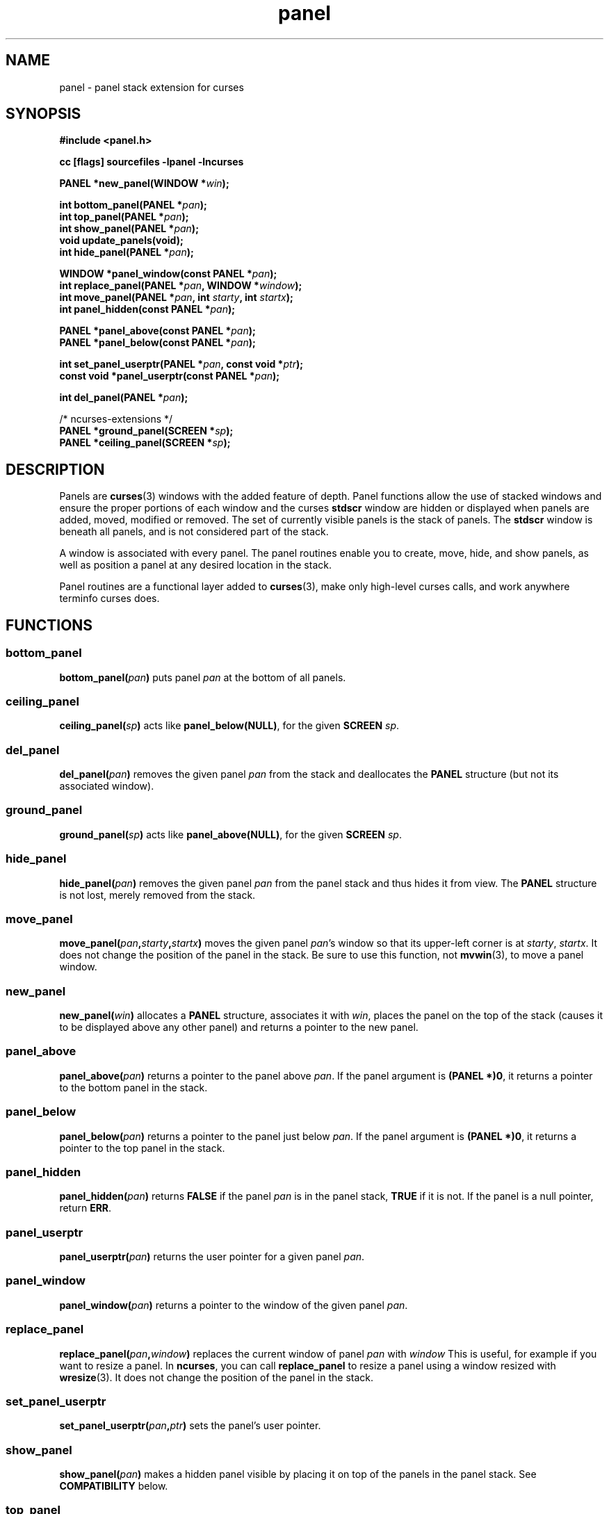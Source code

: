 .\" $OpenBSD: panel.3,v 1.10 2015/11/12 12:44:27 jmc Exp $
.\"
.\"***************************************************************************
.\" Copyright 2018-2022,2023 Thomas E. Dickey                                *
.\" Copyright 1998-2016,2017 Free Software Foundation, Inc.                  *
.\"                                                                          *
.\" Permission is hereby granted, free of charge, to any person obtaining a  *
.\" copy of this software and associated documentation files (the            *
.\" "Software"), to deal in the Software without restriction, including      *
.\" without limitation the rights to use, copy, modify, merge, publish,      *
.\" distribute, distribute with modifications, sublicense, and/or sell       *
.\" copies of the Software, and to permit persons to whom the Software is    *
.\" furnished to do so, subject to the following conditions:                 *
.\"                                                                          *
.\" The above copyright notice and this permission notice shall be included  *
.\" in all copies or substantial portions of the Software.                   *
.\"                                                                          *
.\" THE SOFTWARE IS PROVIDED "AS IS", WITHOUT WARRANTY OF ANY KIND, EXPRESS  *
.\" OR IMPLIED, INCLUDING BUT NOT LIMITED TO THE WARRANTIES OF               *
.\" MERCHANTABILITY, FITNESS FOR A PARTICULAR PURPOSE AND NONINFRINGEMENT.   *
.\" IN NO EVENT SHALL THE ABOVE COPYRIGHT HOLDERS BE LIABLE FOR ANY CLAIM,   *
.\" DAMAGES OR OTHER LIABILITY, WHETHER IN AN ACTION OF CONTRACT, TORT OR    *
.\" OTHERWISE, ARISING FROM, OUT OF OR IN CONNECTION WITH THE SOFTWARE OR    *
.\" THE USE OR OTHER DEALINGS IN THE SOFTWARE.                               *
.\"                                                                          *
.\" Except as contained in this notice, the name(s) of the above copyright   *
.\" holders shall not be used in advertising or otherwise to promote the     *
.\" sale, use or other dealings in this Software without prior written       *
.\" authorization.                                                           *
.\"***************************************************************************
.\"
.\" $Id: panel.3,v 1.10 2015/11/12 12:44:27 jmc Exp $
.TH panel 3 2023-08-19 "ncurses 6.4" "Library calls"
.ie \n(.g .ds `` \(lq
.el       .ds `` ``
.ie \n(.g .ds '' \(rq
.el       .ds '' ''
.de bP
.ie n  .IP \(bu 4
.el    .IP \(bu 2
..
.SH NAME
panel \- panel stack extension for curses
.SH SYNOPSIS
\fB#include <panel.h>\fP
.P
\fBcc [flags] sourcefiles \-lpanel \-lncurses\fP
.P
\fBPANEL *new_panel(WINDOW *\fIwin\fB);\fR
.sp
\fBint bottom_panel(PANEL *\fIpan\fB);\fR
.br
\fBint top_panel(PANEL *\fIpan\fB);\fR
.br
\fBint show_panel(PANEL *\fIpan\fB);\fR
.br
\fBvoid update_panels(void);\fP
.br
\fBint hide_panel(PANEL *\fIpan\fB);\fR
.sp
\fBWINDOW *panel_window(const PANEL *\fIpan\fB);\fR
.br
\fBint replace_panel(PANEL *\fIpan\fB, WINDOW *\fIwindow\fB);\fR
.br
\fBint move_panel(PANEL *\fIpan\fB, int \fIstarty\fB, int \fIstartx\fB);\fR
.br
\fBint panel_hidden(const PANEL *\fIpan\fB);\fR
.sp
\fBPANEL *panel_above(const PANEL *\fIpan\fB);\fR
.br
\fBPANEL *panel_below(const PANEL *\fIpan\fB);\fR
.sp
\fBint set_panel_userptr(PANEL *\fIpan\fB, const void *\fIptr\fB);\fR
.br
\fBconst void *panel_userptr(const PANEL *\fIpan\fB);\fR
.sp
\fBint del_panel(PANEL *\fIpan\fB);\fR
.sp
\fR/* ncurses-extensions */\fP
.br
\fBPANEL *ground_panel(SCREEN *\fIsp\fB);\fR
.br
\fBPANEL *ceiling_panel(SCREEN *\fIsp\fB);\fR
.br
.SH DESCRIPTION
Panels are \fBcurses\fP(3) windows with the added feature of
depth.
Panel functions allow the use of stacked windows and ensure
the proper portions of each window and the curses \fBstdscr\fP window are
hidden or displayed when panels are added, moved, modified or removed.
The set of currently visible panels is the stack of panels.
The
\fBstdscr\fP window is beneath all panels, and is not considered part
of the stack.
.P
A window is associated with every panel.
The panel routines enable
you to create, move, hide, and show panels, as well as position a
panel at any desired location in the stack.
.P
Panel routines are a functional layer added to \fBcurses\fP(3), make only
high-level curses calls, and work anywhere terminfo curses does.
.SH FUNCTIONS
.\" ---------
.SS bottom_panel
\fBbottom_panel(\fIpan\fB)\fR
puts panel \fIpan\fP at the bottom of all panels.
.\" ---------
.SS ceiling_panel
\fBceiling_panel(\fIsp\fB)\fR
acts like \fBpanel_below(NULL)\fP, for the given \fBSCREEN\fP \fIsp\fP.
.\" ---------
.SS del_panel
\fBdel_panel(\fIpan\fB)\fR
removes the given panel \fIpan\fP from the  stack and deallocates the
\fBPANEL\fP structure (but not its associated window).
.\" ---------
.SS ground_panel
\fBground_panel(\fIsp\fB)\fR
acts like \fBpanel_above(NULL)\fP, for the given \fBSCREEN\fP \fIsp\fP.
.\" ---------
.SS hide_panel
\fBhide_panel(\fIpan\fB)\fR
removes the given panel \fIpan\fP from the panel stack
and thus hides it from view.
The \fBPANEL\fP structure is not lost, merely removed from the stack.
.\" ---------
.SS move_panel
\fBmove_panel(\fIpan\fB,\fIstarty\fB,\fIstartx\fB)\fR
moves the given panel \fIpan\fP's window so that its upper-left corner is at
\fIstarty\fP, \fIstartx\fP.
It does not change the position of the panel in the stack.
Be sure to use this function, not \fBmvwin\fP(3), to move a panel window.
.\" ---------
.SS new_panel
\fBnew_panel(\fIwin\fB)\fR allocates a \fBPANEL\fR structure,
associates it with \fIwin\fP, places the panel on the top of the stack
(causes  it to  be  displayed above any other panel) and returns a
pointer to the new panel.
.\" ---------
.SS panel_above
\fBpanel_above(\fIpan\fB)\fR
returns a pointer to the panel above \fIpan\fP.
If the panel argument is
\fB(PANEL *)0\fP, it returns a pointer to the bottom panel in the stack.
.\" ---------
.SS panel_below
\fBpanel_below(\fIpan\fB)\fR
returns a pointer to the panel just below \fIpan\fP.
If the panel argument
is \fB(PANEL *)0\fP, it returns a pointer to the top panel in the stack.
.\" ---------
.SS panel_hidden
\fBpanel_hidden(\fIpan\fB)\fR
returns \fBFALSE\fP if the panel \fIpan\fP is in the panel stack,
\fBTRUE\fP if it is not.
If the panel is a null pointer, return \fBERR\fP.
.\" ---------
.SS panel_userptr
\fBpanel_userptr(\fIpan\fB)\fR
returns the user pointer for a given panel \fIpan\fP.
.\" ---------
.SS panel_window
\fBpanel_window(\fIpan\fB)\fR
returns a pointer to the window of the given panel \fIpan\fP.
.\" ---------
.SS replace_panel
\fBreplace_panel(\fIpan\fB,\fIwindow\fB)\fR
replaces the current window of panel \fIpan\fP with \fIwindow\fP
This is useful, for example if you want to resize a panel.
In \fBncurses\fP, you can call \fBreplace_panel\fP
to resize a panel using a window resized with \fBwresize\fP(3).
It does not change the position of the panel in the stack.
.\" ---------
.SS set_panel_userptr
\fBset_panel_userptr(\fIpan\fB,\fIptr\fB)\fR
sets the panel's user pointer.
.\" ---------
.SS show_panel
\fBshow_panel(\fIpan\fB)\fR
makes a hidden panel visible by placing it on top of the panels in the
panel stack.
See \fBCOMPATIBILITY\fP below.
.\" ---------
.SS top_panel
\fBtop_panel(\fIpan\fB)\fR
puts the given visible panel \fIpan\fP on top of all panels in the stack.
See \fBCOMPATIBILITY\fP below.
.\" ---------
.SS update_panels
\fBupdate_panels()\fR
refreshes the \fIvirtual screen\fP to reflect the relations between the
panels in the stack, but does not call \fBdoupdate\fP(3) to refresh the
\fIphysical screen\fP.
Use this function and not \fBwrefresh\fP(3) or \fBwnoutrefresh\fP(3).
.PP
\fBupdate_panels\fP may be called more than once before a call to
\fBdoupdate\fP, but \fBdoupdate\fP is the function responsible for updating
the \fIphysical screen\fP.
.SH DIAGNOSTICS
Each routine that returns a pointer returns \fBNULL\fP if an error
occurs.
Each routine that returns an int value returns \fBOK\fP if it
executes successfully and \fBERR\fP if not.
.PP
Except as noted, the \fIpan\fP and \fIwindow\fP parameters must be non-null.
If those are null, an error is returned.
.PP
The \fBmove_panel\fP function uses \fBmvwin\fP(3),
and will return an error if \fBmvwin\fP returns an error.
.SH COMPATIBILITY
Reasonable care has been taken to  ensure  compatibility
with  the  native  panel facility introduced in System V (inspection of
the SVr4 manual pages suggests the programming interface is unchanged).
The \fBPANEL\fP data structures are merely  similar.
The  programmer
is cautioned not to directly use \fBPANEL\fP fields.
.P
The functions \fBshow_panel\fP and \fBtop_panel\fP are identical
in this implementation, and work equally well with displayed or hidden
panels.
In the native System V implementation, \fBshow_panel\fP is
intended for making a hidden panel visible (at the top of the stack)
and \fBtop_panel\fP is intended for making an already-visible panel
move to the top of the stack.
You are cautioned to use the correct
function to ensure compatibility with native panel libraries.
.SH NOTE
In your library list, libpanel.a should be before libncurses.a; that is,
you should say \*(``\-lpanel \-lncurses\*('', not the other way around
(which would give a link-error with static libraries).
.SH PORTABILITY
The panel facility was documented in SVr4.2 in
\fICharacter User Interface Programming (UNIX SVR4.2)\fP.
.PP
It is not part of X/Open Curses.
.PP
A few implementations exist:
.bP
Systems based on SVr4 source code,
e.g., Solaris, provide this library.
.bP
\fBncurses\fP (since version 0.6 in 1993)
and \fBPDCurses\fP (since version 2.2 in 1995)
provide a panel library whose common ancestor
was a public domain implementation by Warren Tucker
published in \fIu386mon\fP 2.20 (1990).
.IP
According to Tucker, the SystemV panel library
was first released in SVr3.2 (1988),
and his implementation helped with a port to SVr3.1 (1987).
.IP
Several developers have improved each of these;
they are no longer the same as Tucker's implementation.
.bP
NetBSD 8 (2018)
has a panel library begun by Valery Ushakov in 2015.
This is based on the AT&T documentation.
.SH FILES
panel.h
interface for the panels library
.P
libpanel.a
the panels library itself
.SH SEE ALSO
\fBcurses\fP(3),
\fBcurs_variables\fP(3),
.PP
This describes \fBncurses\fP
version 6.4 (patch 20230826).
.SH AUTHOR
Originally written by Warren Tucker <wht@n4hgf.mt-park.ga.us>,
primarily to assist in porting \fIu386mon\fP to systems without a native
panels library.
.PP
Repackaged for ncurses by Zeyd ben-Halim.
.PP
Juergen Pfeifer and Thomas E. Dickey revised/improved the library.
